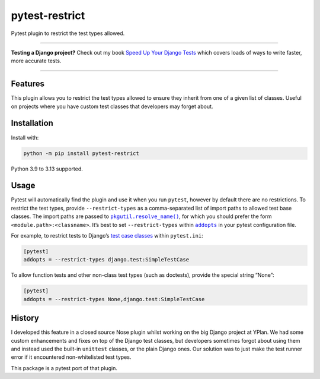 ===============
pytest-restrict
===============

.. image:: https://img.shields.io/github/actions/workflow/status/adamchainz/pytest-restrict/main.yml.svg?branch=main&style=for-the-badge
   :target: https://github.com/adamchainz/pytest-restrict/actions?workflow=CI

.. image:: https://img.shields.io/badge/Coverage-100%25-success?style=for-the-badge
   :target: https://github.com/adamchainz/pygments-git/actions?workflow=CI

.. image:: https://img.shields.io/pypi/v/pytest-restrict.svg?style=for-the-badge
   :target: https://pypi.org/project/pytest-restrict/

.. image:: https://img.shields.io/badge/code%20style-black-000000.svg?style=for-the-badge
   :target: https://github.com/psf/black

.. image:: https://img.shields.io/badge/pre--commit-enabled-brightgreen?logo=pre-commit&logoColor=white&style=for-the-badge
   :target: https://github.com/pre-commit/pre-commit
   :alt: pre-commit

Pytest plugin to restrict the test types allowed.

----

**Testing a Django project?**
Check out my book `Speed Up Your Django Tests <https://adamchainz.gumroad.com/l/suydt>`__ which covers loads of ways to write faster, more accurate tests.

----

Features
========

This plugin allows you to restrict the test types allowed to ensure they inherit from one of a given list of classes.
Useful on projects where you have custom test classes that developers may forget about.

Installation
============

Install with:

.. code-block:: bash

    python -m pip install pytest-restrict

Python 3.9 to 3.13 supported.

Usage
=====

Pytest will automatically find the plugin and use it when you run ``pytest``, however by default there are no restrictions.
To restrict the test types, provide ``--restrict-types`` as a comma-separated list of import paths to allowed test base classes.
The import paths are passed to |pkgutil.resolve_name()|__, for which you should prefer the form ``<module.path>:<classname>``.
It’s best to set ``--restrict-types`` within |addopts|__ in your pytest configuration file.

.. |addopts| replace:: ``addopts``
__ https://docs.pytest.org/en/latest/reference/reference.html#confval-addopts

For example, to restrict tests to Django’s `test case classes <https://docs.djangoproject.com/en/stable/topics/testing/tools/#provided-test-case-classes>`__ within ``pytest.ini``:

.. |pkgutil.resolve_name()| replace:: ``pkgutil.resolve_name()``
__ https://docs.python.org/3/library/pkgutil.html#pkgutil.resolve_name

.. code-block:: ini

    [pytest]
    addopts = --restrict-types django.test:SimpleTestCase

To allow function tests and other non-class test types (such as doctests), provide the special string “None”:

.. code-block:: ini

    [pytest]
    addopts = --restrict-types None,django.test:SimpleTestCase

History
=======

I developed this feature in a closed source Nose plugin whilst working on the big Django project at YPlan.
We had some custom enhancements and fixes on top of the Django test classes, but developers sometimes forgot about using them and instead used the built-in ``unittest`` classes, or the plain Django ones.
Our solution was to just make the test runner error if it encountered non-whitelisted test types.

This package is a pytest port of that plugin.
